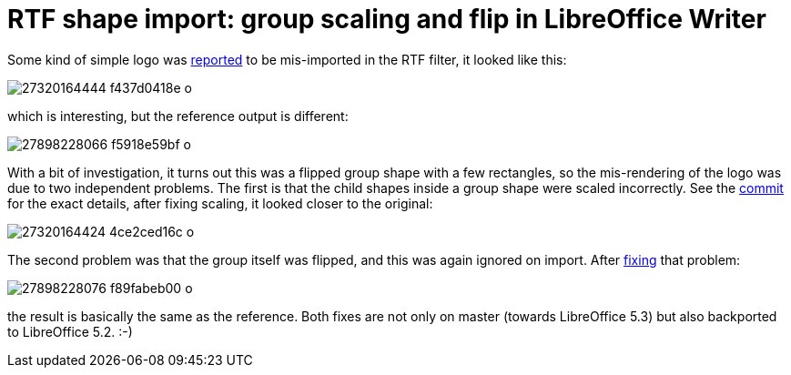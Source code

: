 = RTF shape import: group scaling and flip in LibreOffice Writer

:slug: rtf-share-import-scale-flip
:category: libreoffice
:tags: en
:date: 2016-06-27T09:41:34Z

Some kind of simple logo was
https://bugs.documentfoundation.org/show_bug.cgi?id=91684[reported] to be
mis-imported in the RTF filter, it looked like this:

image::https://farm8.staticflickr.com/7451/27320164444_f437d0418e_o.png[align="center"]

which is interesting, but the reference output is different:

image::https://farm8.staticflickr.com/7317/27898228066_f5918e59bf_o.png[align="center"]

With a bit of investigation, it turns out this was a flipped group shape with
a few rectangles, so the mis-rendering of the logo was due to two independent
problems. The first is that the child shapes inside a group shape were scaled
incorrectly. See the
https://cgit.freedesktop.org/libreoffice/core/commit/?id=c3acc06230169f141930945ebbff43b1a88dfdee[commit]
for the exact details, after fixing scaling, it looked closer to the original:

image::https://farm8.staticflickr.com/7301/27320164424_4ce2ced16c_o.png[align="center"]

The second problem was that the group itself was flipped, and this was again
ignored on import. After
https://cgit.freedesktop.org/libreoffice/core/commit/?id=63965d7dc571c7dce999980737f9d57a7c5151da[fixing]
that problem:

image::https://farm8.staticflickr.com/7228/27898228076_f89fabeb00_o.png[align="center"]

the result is basically the same as the reference. Both fixes are not only on
master (towards LibreOffice 5.3) but also backported to LibreOffice 5.2. :-)

// vim: ft=asciidoc

